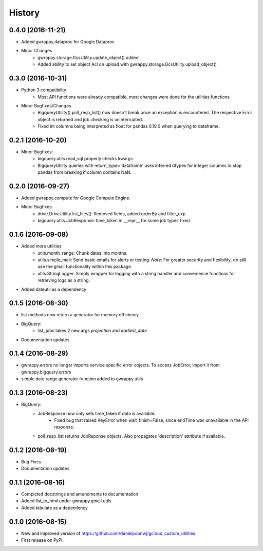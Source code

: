 =======
History
=======

0.4.0 (2016-11-21)
------------------
* Added gwrappy.dataproc for Google Dataproc
* Minor Changes
    * gwrappy.storage.GcsUtility.update_object() added
    * Added ability to set object Acl on upload with gwrappy.storage.GcsUtility.upload_object()

0.3.0 (2016-10-31)
------------------
* Python 3 compatibility
    * Most API functions were already compatible, most changes were done for the utilities functions.
* Minor Bugfixes/Changes
    * BigqueryUtility().poll_resp_list() now doesn't break once an exception is encountered. The respective Error object is returned and job checking is uninterrupted.
    * Fixed int columns being interpreted as float for pandas 0.19.0 when querying to dataframe.

0.2.1 (2016-10-20)
------------------
* Minor Bugfixes:
    * bigquery.utils.read_sql properly checks kwargs.
    * BigqueryUtility queries with return_type='dataframe' uses inferred dtypes for integer columns to stop pandas from breaking if column contains NaN.

0.2.0 (2016-09-27)
------------------
* Added gwrappy.compute for Google Compute Engine.
* Minor Bugfixes:
    * drive.DriveUtility.list_files(): Removed fields, added orderBy and filter_exp.
    * bigquery.utils.JobResponse: time_taken in __repr__ for some job types fixed.

0.1.6 (2016-09-08)
------------------
* Added more utilities
    * utils.month_range: Chunk dates into months.
    * utils.simple_mail: Send basic emails for alerts or testing. *Note*: For greater security and flexibility, do still use the gmail functionality within this package.
    * utils.StringLogger: Simply wrapper for logging with a string handler and convenience functions for retrieving logs as a string.
* Added dateutil as a dependency

0.1.5 (2016-08-30)
------------------
* list methods now return a generator for memory efficiency
* BigQuery:
    * list_jobs takes 2 new args *projection* and *earliest_date*
* Documentation updates

0.1.4 (2016-08-29)
------------------
* gwrappy.errors no longer imports service specific error objects. To access JobError, import it from gwrappy.bigquery.errors
* simple date range generator function added to gwrappy.utils

0.1.3 (2016-08-23)
------------------
* BigQuery:
    * JobResponse now only sets time_taken if data is available.
        * Fixed bug that raised KeyError when wait_finish=False, since endTime was unavailable in the API response.
    * poll_resp_list returns JobReponse objects. Also propagates 'description' attribute if available.

0.1.2 (2016-08-19)
------------------
* Bug Fixes
* Documentation updates

0.1.1 (2016-08-16)
------------------
* Completed docstrings and amendments to documentation
* Added list_to_html under gwrappy.gmail.utils
* Added tabulate as a dependency

0.1.0 (2016-08-15)
------------------

* New and improved version of https://github.com/danielpoonwj/gcloud_custom_utilities
* First release on PyPI.
